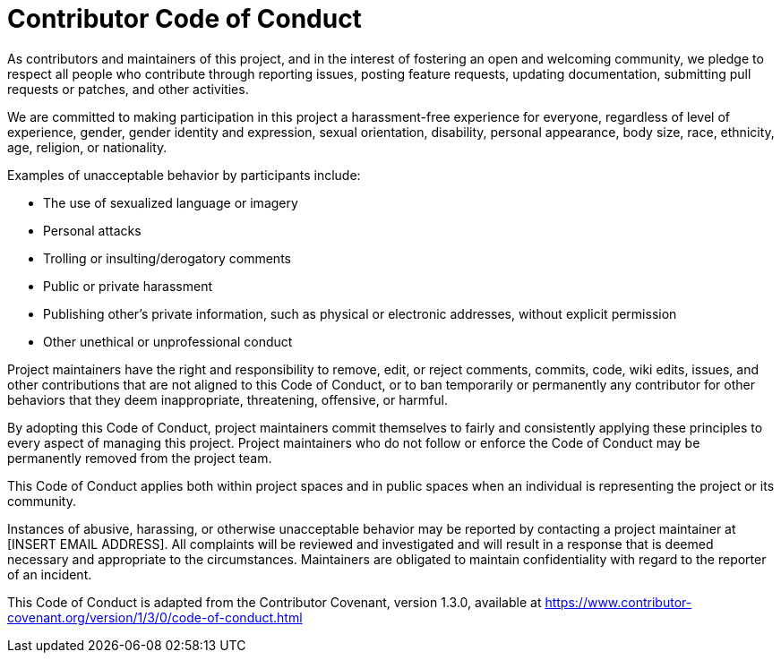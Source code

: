 = Contributor Code of Conduct

As contributors and maintainers of this project, and in the interest of
fostering an open and welcoming community, we pledge to respect all people who
contribute through reporting issues, posting feature requests, updating
documentation, submitting pull requests or patches, and other activities.

We are committed to making participation in this project a harassment-free
experience for everyone, regardless of level of experience, gender, gender
identity and expression, sexual orientation, disability, personal appearance,
body size, race, ethnicity, age, religion, or nationality.

Examples of unacceptable behavior by participants include:

* The use of sexualized language or imagery
* Personal attacks
* Trolling or insulting/derogatory comments
* Public or private harassment
* Publishing other's private information, such as physical or electronic
  addresses, without explicit permission
* Other unethical or unprofessional conduct

Project maintainers have the right and responsibility to remove, edit, or
reject comments, commits, code, wiki edits, issues, and other contributions
that are not aligned to this Code of Conduct, or to ban temporarily or
permanently any contributor for other behaviors that they deem inappropriate,
threatening, offensive, or harmful.

By adopting this Code of Conduct, project maintainers commit themselves to
fairly and consistently applying these principles to every aspect of managing
this project. Project maintainers who do not follow or enforce the Code of
Conduct may be permanently removed from the project team.

This Code of Conduct applies both within project spaces and in public spaces
when an individual is representing the project or its community.

Instances of abusive, harassing, or otherwise unacceptable behavior may be
reported by contacting a project maintainer at [INSERT EMAIL ADDRESS]. All
complaints will be reviewed and investigated and will result in a response that
is deemed necessary and appropriate to the circumstances. Maintainers are
obligated to maintain confidentiality with regard to the reporter of an
incident.


This Code of Conduct is adapted from the Contributor Covenant,
version 1.3.0, available at https://www.contributor-covenant.org/version/1/3/0/code-of-conduct.html



